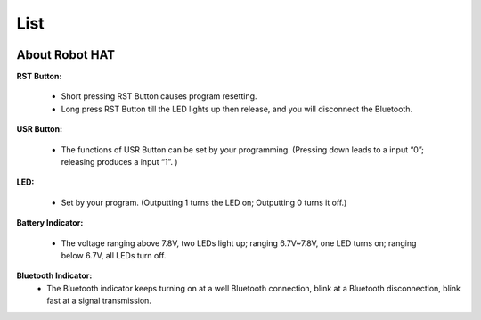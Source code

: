 List
====================

.. image:: img/PiCarXList.png


About Robot HAT
-----------------------------

.. image:: img/picar_x_pic7.png

**RST Button:**

    * Short pressing RST Button causes program resetting.
    * Long press RST Button till the LED lights up then release, and you will disconnect the Bluetooth.

**USR Button:**

    * The functions of USR Button can be set by your programming. (Pressing down leads to a input “0”; releasing produces a input “1”. ) 

**LED:**

    * Set by your program. (Outputting 1 turns the LED on; Outputting 0 turns it off.)

**Battery Indicator:**

    * The voltage ranging above 7.8V, two LEDs light up; ranging 6.7V~7.8V, one LED turns on; ranging below 6.7V, all LEDs turn off.

**Bluetooth Indicator:**
    * The Bluetooth indicator keeps turning on at a well Bluetooth connection, blink at a Bluetooth disconnection, blink fast at a signal transmission.    